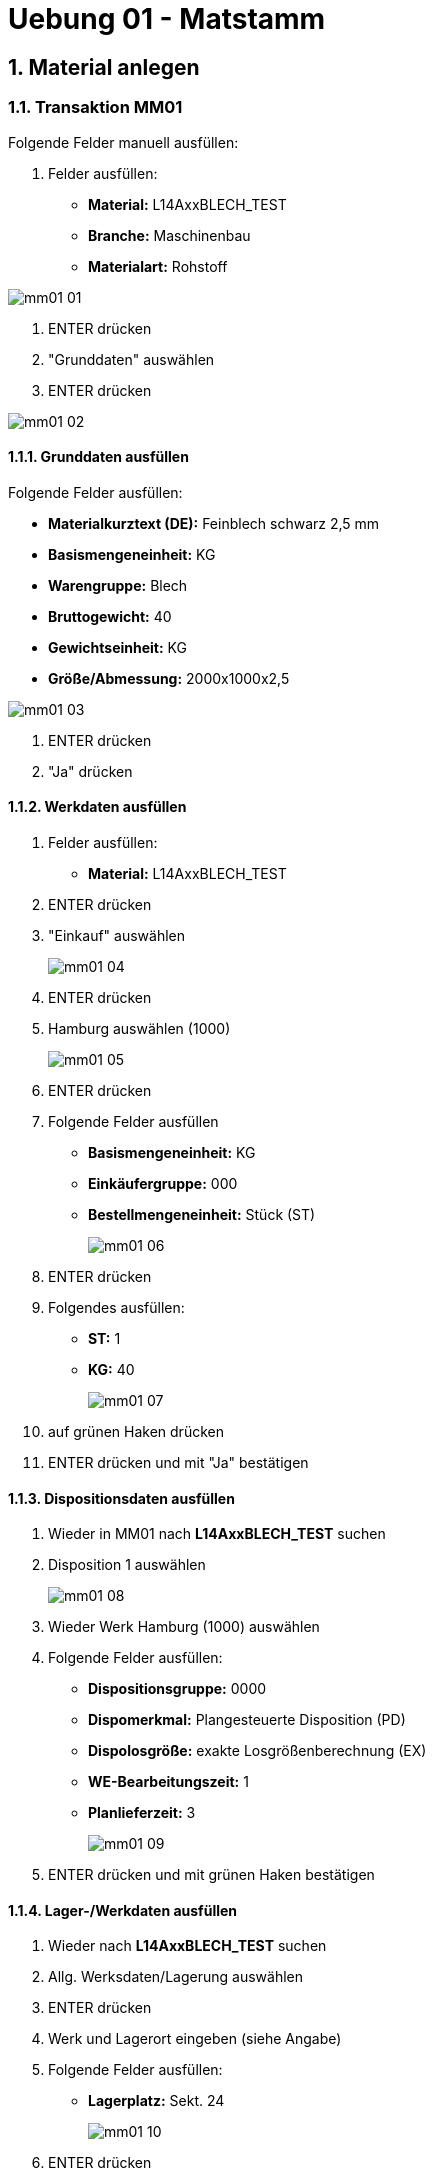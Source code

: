 = Uebung 01 - Matstamm
:sectnums: true
:sectnumlevels: 3
:imagesdir: ./images

== Material anlegen
=== Transaktion MM01

Folgende Felder manuell ausfüllen:

1. Felder ausfüllen:

* *Material:* L14AxxBLECH_TEST
* *Branche:* Maschinenbau
* *Materialart:* Rohstoff

image::mm01-01.png[]

1. ENTER drücken
2. "Grunddaten" auswählen
3. ENTER drücken

image::mm01-02.png[]

==== Grunddaten ausfüllen

Folgende Felder ausfüllen:

* *Materialkurztext (DE):* Feinblech schwarz 2,5 mm
* *Basismengeneinheit:* KG
* *Warengruppe:* Blech
* *Bruttogewicht:* 40
* *Gewichtseinheit:* KG
* *Größe/Abmessung:* 2000x1000x2,5

image::mm01-03.png[]

1. ENTER drücken
2. "Ja" drücken

==== Werkdaten ausfüllen
1. Felder ausfüllen:

* *Material:* L14AxxBLECH_TEST

2. ENTER drücken
3. "Einkauf" auswählen
+
image::mm01-04.png[]
+
4. ENTER drücken
5. Hamburg auswählen (1000)
+
image::mm01-05.png[]
+
6. ENTER drücken
7. Folgende Felder ausfüllen
* *Basismengeneinheit:* KG
* *Einkäufergruppe:* 000
* *Bestellmengeneinheit:* Stück (ST)
+
image::mm01-06.png[]
+
8. ENTER drücken
+
9. Folgendes ausfüllen:
* *ST:* 1
* *KG:* 40
+
image::mm01-07.png[]
+
10. auf grünen Haken drücken
11. ENTER drücken und mit "Ja" bestätigen

==== Dispositionsdaten ausfüllen
1. Wieder in MM01 nach *L14AxxBLECH_TEST* suchen
2. Disposition 1 auswählen
+
image::mm01-08.png[]
3. Wieder Werk Hamburg (1000) auswählen
4. Folgende Felder ausfüllen:
* *Dispositionsgruppe:* 0000
* *Dispomerkmal:* Plangesteuerte Disposition (PD)
* *Dispolosgröße:* exakte Losgrößenberechnung (EX)
* *WE-Bearbeitungszeit:* 1
* *Planlieferzeit:* 3
+
image::mm01-09.png[]
5. ENTER drücken und mit grünen Haken bestätigen

==== Lager-/Werkdaten ausfüllen
1. Wieder nach *L14AxxBLECH_TEST* suchen
2. Allg. Werksdaten/Lagerung auswählen
3. ENTER drücken
4. Werk und Lagerort eingeben (siehe Angabe)
5. Folgende Felder ausfüllen:
* *Lagerplatz:* Sekt. 24
+
image::mm01-10.png[]
6. ENTER drücken
7. Das selbe mit Lagerort 0002

==== Buchhaltungsdaten
1. Nach *L14AxxBLECH_TEST* suchen
2. Buchhaltung auswählen
3. Folgende Felder ausfüllen:
* *Bewertungsklasse:* 3000
* *Preissteuerung:* V
* *Gleitender Preis:* 2,35
+
image::mm01-11.png[]

IMPORTANT: Das selbe wieder bei Werk Berlin

== Grundliste ansehen
=== Transaktion MMBE
1. Folgende Felder ausfüllen:
* *Material*: L14AxxBLECH_TESTL_21
+
IMPORTANT: Den Haken bei "Keine Nullbestandszeilen" entfernen
2. Auf die Uhr drücken (Ausführen)

== Merkmale anlegen
=== Transaktion CT04
1. Folgende Felder ausfüllen:
* *Merkmal:* L14A12BLECH_TEST
2. ENTER drücken
3. Folgende Felder ausfüllen:
* *Basisdaten/Bezeichnung:* Länge
* *Basisdaten/Datentyp:* Numerisches Format
* *Basisdaten/Anzahl Stellen:* 4
* *Basisdaten/Eingabe erforderlich:* anhaken
+
image::mm01-12.png[]
+
* *Werte/Werte ausfüllen:* 2000, 2500, 3000
+
4. Speichern.
+

IMPORTANT: Das Ganze für Breite und Dicke nochmal machen. (siehe Angabe)

== Klasse anlegen
=== Transaktion CL02
1. Folgende Felder ausfüllen:
* *Klasse:* L14A12BLECH_TEST
* *Klassenart:* Materialklasse (001)
2. Anlegen drücken
3. Folgende Felder ausfüllen:
* *Bezeichnung:* BlechklasseTEST
4. Die vorher angelegten Merkmale unter "Merkmale" hinzufügen
5. Speichern.

image::cl02-01.png[]